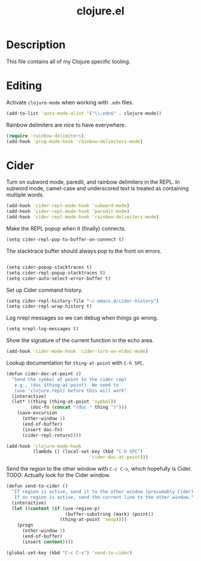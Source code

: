 #+TITLE: clojure.el
#+PROPERTY: tangle clojure.el

* Description

This file contains all of my Clojure specific tooling.

* Editing

Activate =clojure-mode= when working with =.edn= files.

#+BEGIN_SRC clojure
(add-to-list 'auto-mode-alist '("\\.edn$" . clojure-mode))
#+END_SRC

Rainbow delimiters are nice to have everywhere.

#+BEGIN_SRC clojure
  (require 'rainbow-delimiters)
  (add-hook 'prog-mode-hook 'rainbow-delimiters-mode)
#+END_SRC

* Cider

Turn on subword mode, paredit, and rainbow delimiters in the REPL. In
subword mode, camel-case and underscored text is treated as containing
multiple words.

#+BEGIN_SRC clojure
  (add-hook 'cider-repl-mode-hook 'subword-mode)
  (add-hook 'cider-repl-mode-hook 'paredit-mode)
  (add-hook 'cider-repl-mode-hook 'rainbow-delimiters-mode)
#+END_SRC

Make the REPL popup when it (finally) connects.

#+BEGIN_SRC clojure
(setq cider-repl-pop-to-buffer-on-connect t)
#+END_SRC

The stacktrace buffer should always pop to the front on errors.

#+BEGIN_SRC clojure
  
  (setq cider-popup-stacktraces t)
  (setq cider-repl-popup-stacktraces t)
  (setq cider-auto-select-error-buffer t)
#+END_SRC

Set up Cider command history.

#+BEGIN_SRC clojure
(setq cider-repl-history-file "~/.emacs.d/cider-history")
(setq cider-repl-wrap-history t)
#+END_SRC

Log nrepl messages so we can debug when things go wrong.

#+BEGIN_SRC clojure
(setq nrepl-log-messages t)
#+END_SRC

Show the signature of the current function in the echo area.

#+BEGIN_SRC clojure
(add-hook 'cider-mode-hook 'cider-turn-on-eldoc-mode)
#+END_SRC

Lookup documentation for =thing-at-point= with =C-h SPC=.

#+BEGIN_SRC clojure
  (defun cider-doc-at-point ()
    "Send the symbol at point to the cider repl
     e.g., (doc $thing-at-point). We need to
     (use 'clojure.repl) before this will work"
    (interactive)
    (let* ((thing (thing-at-point 'symbol))
           (doc-fn (concat "(doc " thing ")")))
      (save-excursion
        (other-window 1)
        (end-of-buffer)
        (insert doc-fn)
        (cider-repl-return))))

  (add-hook 'clojure-mode-hook
            (lambda () (local-set-key (kbd "C-h SPC")
                                 'cider-doc-at-point)))
#+END_SRC

Send the region to the other window with =C-c C-s=, which hopefully is
Cider. TODO: Actually look for the Cider window.

#+BEGIN_SRC clojure
  (defun send-to-cider ()
    "If region is active, send it to the other window (presumably Cider).
     If no region is active, send the current line to the other window."
    (interactive)
    (let ((content (if (use-region-p)
                        (buffer-substring (mark) (point))
                      (thing-at-point 'sexp))))
      (progn
        (other-window 1)
        (end-of-buffer)
        (insert content))))

  (global-set-key (kbd "C-c C-s") 'send-to-cider)

#+END_SRC
